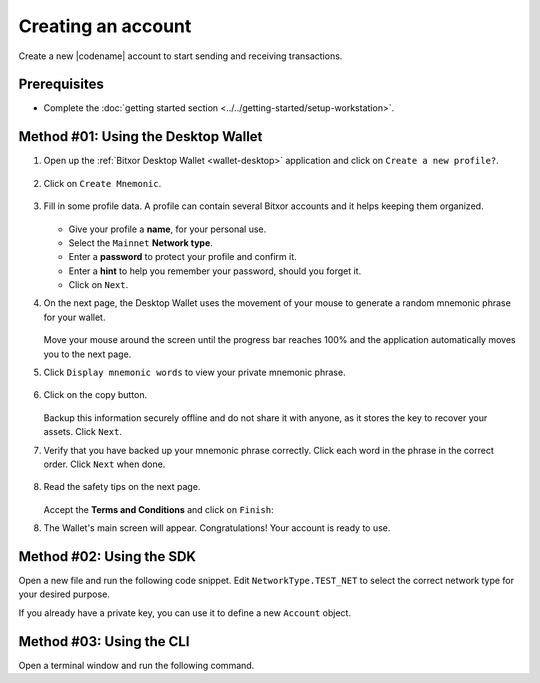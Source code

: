 .. post:: 02 Aug, 2018
    :category: Account
    :tags: wallet, SDK, CLI
    :excerpt: 1
    :nocomments:

###################
Creating an account
###################

Create a new |codename| account to start sending and receiving transactions.

*************
Prerequisites
*************

- Complete the :doc:`getting started section <../../getting-started/setup-workstation>`.

************************************
Method #01: Using the Desktop Wallet
************************************

1. Open up the :ref:`Bitxor Desktop Wallet <wallet-desktop>` application and click on ``Create a new profile?``.

   .. figure:: ../../resources/images/screenshots/desktop-create-account-0.png
      :align: center
      :width: 100%
      :class: with-shadow
      :target: /_images/desktop-create-account-0.png

2. Click on ``Create Mnemonic``.

   .. figure:: ../../resources/images/screenshots/desktop-create-account-1.png
      :align: center
      :width: 100%
      :class: with-shadow
      :target: /_images/desktop-create-account-1.png

3. Fill in some profile data. A profile can contain several Bitxor accounts and it helps keeping them organized.

   .. figure:: ../../resources/images/screenshots/desktop-create-account-2.png
      :align: center
      :width: 100%
      :class: with-shadow
      :target: /_images/desktop-create-account-2.png

   - Give your profile a **name**, for your personal use.
   - Select the ``Mainnet`` **Network type**.
   - Enter a **password** to protect your profile and confirm it.
   - Enter a **hint** to help you remember your password, should you forget it.
   - Click on ``Next``.

4. On the next page, the Desktop Wallet uses the movement of your mouse to generate a random mnemonic phrase for your wallet.

   .. figure:: ../../resources/images/screenshots/desktop-create-account-3.png
      :align: center
      :width: 100%
      :class: with-shadow
      :target: /_images/desktop-create-account-3.png

   Move your mouse around the screen until the progress bar reaches 100% and the application automatically moves you to the next page.

5. Click ``Display mnemonic words`` to view your private mnemonic phrase.

   .. figure:: ../../resources/images/screenshots/desktop-create-account-4.png
      :align: center
      :width: 100%
      :class: with-shadow
      :target: /_images/desktop-create-account-4.png

6. Click on the copy button.

   .. figure:: ../../resources/images/screenshots/desktop-create-account-5.png
      :align: center
      :width: 100%
      :class: with-shadow
      :target: /_images/desktop-create-account-5.png

   Backup this information securely offline and do not share it with anyone, as it stores the key to recover your assets. Click ``Next``.

7. Verify that you have backed up your mnemonic phrase correctly. Click each word in the phrase in the correct order. Click ``Next`` when done.

   .. figure:: ../../resources/images/screenshots/desktop-create-account-6.png
      :align: center
      :width: 100%
      :class: with-shadow
      :target: /_images/desktop-create-account-6.png

8. Read the safety tips on the next page.

   .. figure:: ../../resources/images/screenshots/desktop-create-account-7.png
      :align: center
      :width: 100%
      :class: with-shadow
      :target: /_images/desktop-create-account-7.png

   Accept the **Terms and Conditions** and click on ``Finish``:

8. The Wallet's main screen will appear. Congratulations! Your account is ready to use.

   .. figure:: ../../resources/images/screenshots/desktop-create-account-8.png
      :align: center
      :width: 100%
      :class: with-shadow
      :target: /_images/desktop-create-account-8.png

*************************
Method #02: Using the SDK
*************************

Open a new file and run the following code snippet.
Edit ``NetworkType.TEST_NET`` to select the correct network type for your desired purpose.

.. example-code::

    .. viewsource:: ../../resources/examples/typescript/account/CreatingAnAccount.ts
        :language: typescript
        :start-after:  /* start block 01 */
        :end-before: /* end block 01 */

    .. viewsource:: ../../resources/examples/typescript/account/CreatingAnAccount.js
        :language: javascript
        :start-after:  /* start block 01 */
        :end-before: /* end block 01 */

    .. viewsource:: ../../resources/examples/java/src/test/java/bitxor/guides/examples/account/CreatingAnAccount.java
        :language: java
        :start-after:  /* start block 01 */
        :end-before: /* end block 01 */

If you already have a private key, you can use it to define a new ``Account`` object.

.. example-code::

    .. viewsource:: ../../resources/examples/typescript/account/OpeningAnAccount.ts
        :language: typescript
        :start-after:  /* start block 01 */
        :end-before: /* end block 01 */

    .. viewsource:: ../../resources/examples/typescript/account/OpeningAnAccount.js
        :language: javascript
        :start-after:  /* start block 01 */
        :end-before: /* end block 01 */

    .. viewsource:: ../../resources/examples/java/src/test/java/bitxor/guides/examples/account/OpeningAnAccount.java
        :language: java
        :start-after:  /* start block 01 */
        :end-before: /* end block 01 */

*************************
Method #03: Using the CLI
*************************

Open a terminal window and run the following command.

.. viewsource:: ../../resources/examples/bash/account/CreatingAnAccount.sh
    :language: bash
    :start-after: #!/bin/sh
